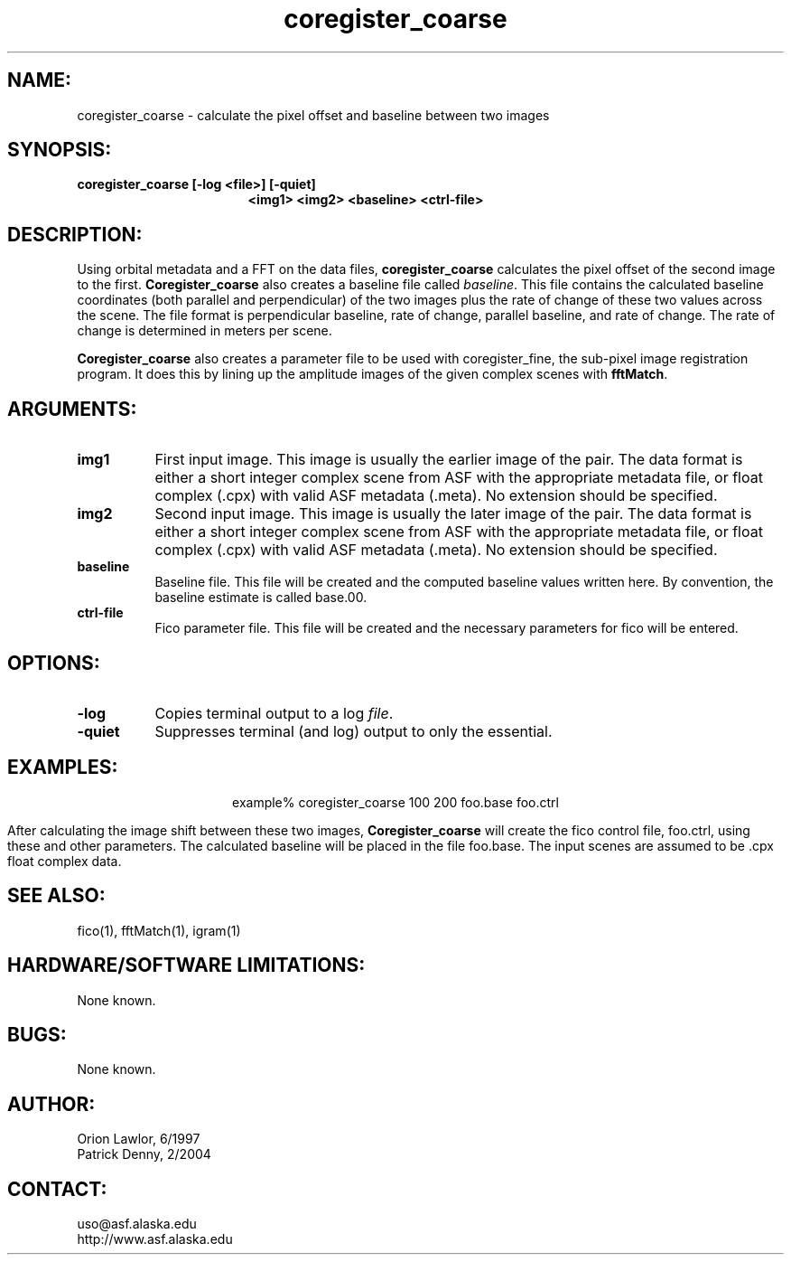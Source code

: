 .TH coregister_coarse 1 "February 2004"

.SH NAME:
coregister_coarse \- calculate the pixel offset and baseline between two images 

.SH SYNOPSIS:
.B "coregister_coarse"
.BI "[-log <file>] [-quiet]"
.in +17
.BI " <img1> <img2> <baseline> <ctrl-file>"

.SH DESCRIPTION:
Using orbital metadata and a FFT on the data files,
.B "coregister_coarse"
calculates the pixel offset of the second image to the first. 
.B "Coregister_coarse"
also creates a baseline file called \fIbaseline\fP. This file contains the 
calculated baseline coordinates (both parallel and perpendicular) of the two 
images plus the rate of change of these two values across the scene. The file 
format is perpendicular baseline, rate of change, parallel baseline, and rate of 
change. The rate of change is determined in meters per scene.
.PP
.B "Coregister_coarse"
also creates a parameter file to be used with coregister_fine, the sub-pixel
image registration program. It does this by lining up the amplitude images of
the given complex scenes with 
.BR "fftMatch".

.SH ARGUMENTS:
.TP 8
.B img1
First input image. This image is usually the earlier image of the pair. The data 
format is either a short integer complex scene from ASF with the appropriate 
metadata file, or float complex (.cpx) with valid ASF metadata (.meta). No 
extension should be specified.
.TP 8
.B img2
Second input image. This image is usually the later image of the pair. The data 
format is either a short integer complex scene from ASF with the appropriate 
metadata file, or float complex (.cpx) with valid ASF metadata (.meta). No 
extension should be specified.
.TP 8
.B baseline
Baseline file. This file will be created and the computed baseline values 
written here. By convention, the baseline estimate is called base.00.
.TP 8
.B ctrl-file
Fico parameter file. This file will be created and the necessary parameters for 
fico will be entered.

.SH OPTIONS:
.TP 8
.B -log
Copies terminal output to a log \fIfile\fP.
.TP 8
.B -quiet
Suppresses terminal (and log) output to only the essential.

.SH EXAMPLES:
.ce 1
example% coregister_coarse 100 200 foo.base foo.ctrl
.PP
After calculating the image shift between these two images,
.B "Coregister_coarse"
will create the fico control file, foo.ctrl, using these and other parameters.
The calculated baseline will be placed in the file foo.base.  The input scenes
are assumed to be .cpx float complex data.
.PP
.PP

.SH SEE ALSO:
fico(1), fftMatch(1), igram(1)

.SH HARDWARE/SOFTWARE LIMITATIONS:
None known.

.SH BUGS:
None known.

.SH AUTHOR:
Orion Lawlor,  6/1997
.br
Patrick Denny, 2/2004

.SH CONTACT:
uso@asf.alaska.edu
.br
http://www.asf.alaska.edu

